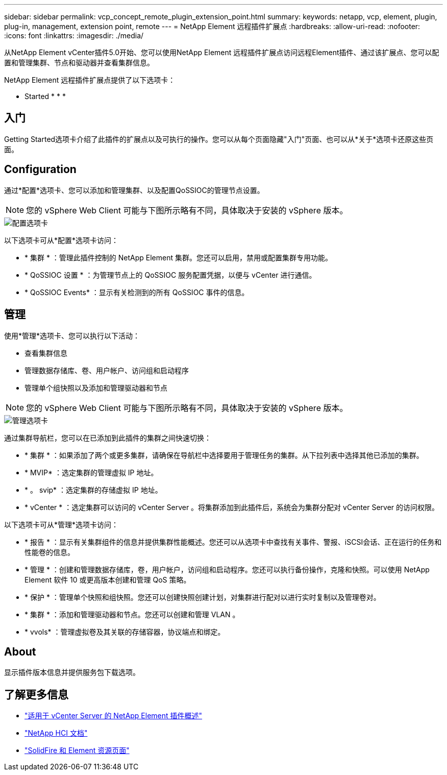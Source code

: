 ---
sidebar: sidebar 
permalink: vcp_concept_remote_plugin_extension_point.html 
summary:  
keywords: netapp, vcp, element, plugin, plug-in, management, extension point, remote 
---
= NetApp Element 远程插件扩展点
:hardbreaks:
:allow-uri-read: 
:nofooter: 
:icons: font
:linkattrs: 
:imagesdir: ./media/


[role="lead"]
从NetApp Element vCenter插件5.0开始、您可以使用NetApp Element 远程插件扩展点访问远程Element插件、通过该扩展点、您可以配置和管理集群、节点和驱动器并查看集群信息。

NetApp Element 远程插件扩展点提供了以下选项卡：

*  Started
* 
* 
* 




== 入门

Getting Started选项卡介绍了此插件的扩展点以及可执行的操作。您可以从每个页面隐藏"入门"页面、也可以从*关于*选项卡还原这些页面。



== Configuration

通过*配置*选项卡、您可以添加和管理集群、以及配置QoSSIOC的管理节点设置。


NOTE: 您的 vSphere Web Client 可能与下图所示略有不同，具体取决于安装的 vSphere 版本。

image::vcp_config_tab.png[配置选项卡]

以下选项卡可从*配置*选项卡访问：

* * 集群 * ：管理此插件控制的 NetApp Element 集群。您还可以启用，禁用或配置集群专用功能。
* * QoSSIOC 设置 * ：为管理节点上的 QoSSIOC 服务配置凭据，以便与 vCenter 进行通信。
* * QoSSIOC Events* ：显示有关检测到的所有 QoSSIOC 事件的信息。




== 管理

使用*管理*选项卡、您可以执行以下活动：

* 查看集群信息
* 管理数据存储库、卷、用户帐户、访问组和启动程序
* 管理单个组快照以及添加和管理驱动器和节点



NOTE: 您的 vSphere Web Client 可能与下图所示略有不同，具体取决于安装的 vSphere 版本。

image::vcp_management_tab.png[管理选项卡]

通过集群导航栏，您可以在已添加到此插件的集群之间快速切换：

* * 集群 * ：如果添加了两个或更多集群，请确保在导航栏中选择要用于管理任务的集群。从下拉列表中选择其他已添加的集群。
* * MVIP* ：选定集群的管理虚拟 IP 地址。
* * 。 svip* ：选定集群的存储虚拟 IP 地址。
* * vCenter * ：选定集群可以访问的 vCenter Server 。将集群添加到此插件后，系统会为集群分配对 vCenter Server 的访问权限。


以下选项卡可从*管理*选项卡访问：

* * 报告 * ：显示有关集群组件的信息并提供集群性能概述。您还可以从选项卡中查找有关事件、警报、iSCSI会话、正在运行的任务和性能卷的信息。
* * 管理 * ：创建和管理数据存储库，卷，用户帐户，访问组和启动程序。您还可以执行备份操作，克隆和快照。可以使用 NetApp Element 软件 10 或更高版本创建和管理 QoS 策略。
* * 保护 * ：管理单个快照和组快照。您还可以创建快照创建计划，对集群进行配对以进行实时复制以及管理卷对。
* * 集群 * ：添加和管理驱动器和节点。您还可以创建和管理 VLAN 。
* * vvols* ：管理虚拟卷及其关联的存储容器，协议端点和绑定。




== About

显示插件版本信息并提供服务包下载选项。

[discrete]
== 了解更多信息

* link:concept_vcp_product_overview.html["适用于 vCenter Server 的 NetApp Element 插件概述"]
* https://docs.netapp.com/us-en/hci/index.html["NetApp HCI 文档"^]
* https://www.netapp.com/data-storage/solidfire/documentation["SolidFire 和 Element 资源页面"^]

